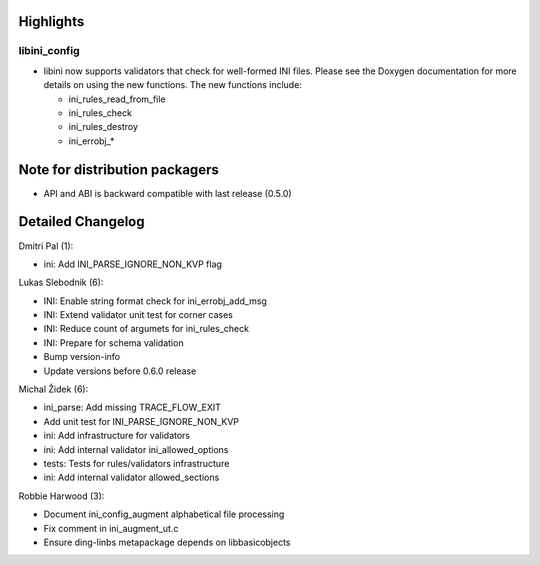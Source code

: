 Highlights
----------

libini\_config
~~~~~~~~~~~~~~

-  libini now supports validators that check for well-formed INI files.
   Please see the Doxygen documentation for more details on using the
   new functions. The new functions include:

   -  ini\_rules\_read\_from\_file
   -  ini\_rules\_check
   -  ini\_rules\_destroy
   -  ini\_errobj\_\*

Note for distribution packagers
-------------------------------

-  API and ABI is backward compatible with last release (0.5.0)

Detailed Changelog
------------------

Dmitri Pal (1):

-  ini: Add INI\_PARSE\_IGNORE\_NON\_KVP flag

Lukas Slebodnik (6):

-  INI: Enable string format check for ini\_errobj\_add\_msg
-  INI: Extend validator unit test for corner cases
-  INI: Reduce count of argumets for ini\_rules\_check
-  INI: Prepare for schema validation
-  Bump version-info
-  Update versions before 0.6.0 release

Michal Židek (6):

-  ini\_parse: Add missing TRACE\_FLOW\_EXIT
-  Add unit test for INI\_PARSE\_IGNORE\_NON\_KVP
-  ini: Add infrastructure for validators
-  ini: Add internal validator ini\_allowed\_options
-  tests: Tests for rules/validators infrastructure
-  ini: Add internal validator allowed\_sections

Robbie Harwood (3):

-  Document ini\_config\_augment alphabetical file processing
-  Fix comment in ini\_augment\_ut.c
-  Ensure ding-linbs metapackage depends on libbasicobjects
